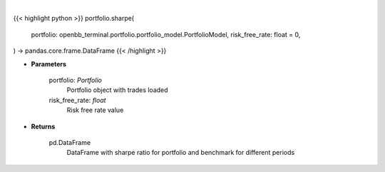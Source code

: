 .. role:: python(code)
    :language: python
    :class: highlight

|

.. raw:: html

    <h3>
    > Class method that retrieves sharpe ratio for portfolio and benchmark selected
    </h3>

{{< highlight python >}}
portfolio.sharpe(
    portfolio: openbb_terminal.portfolio.portfolio_model.PortfolioModel,
    risk_free_rate: float = 0,
) -> pandas.core.frame.DataFrame
{{< /highlight >}}

* **Parameters**

    portfolio: *Portfolio*
        Portfolio object with trades loaded
    risk_free_rate: *float*
        Risk free rate value

    
* **Returns**

    pd.DataFrame
        DataFrame with sharpe ratio for portfolio and benchmark for different periods
    